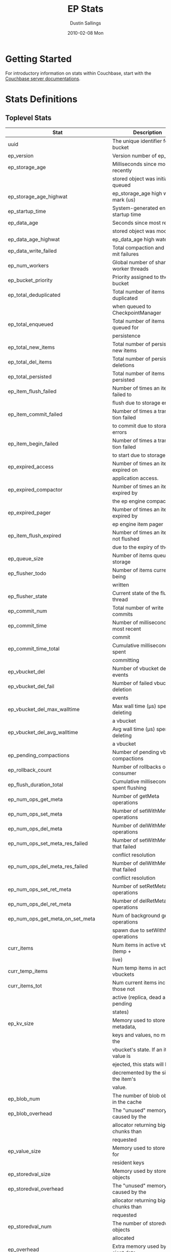 #+TITLE:     EP Stats
#+AUTHOR:    Dustin Sallings
#+EMAIL:     dustin@spy.net
#+DATE:      2010-02-08 Mon
#+DESCRIPTION:
#+KEYWORDS:
#+LANGUAGE:  en
#+OPTIONS:   H:3 num:t toc:t \n:nil @:t ::t |:t ^:nil -:t f:t *:t <:t
#+OPTIONS:   TeX:t LaTeX:nil skip:nil d:nil todo:t pri:nil tags:not-in-toc
#+INFOJS_OPT: view:nil toc:nil ltoc:t mouse:underline buttons:0 path:http://orgmode.org/org-info.js
#+EXPORT_SELECT_TAGS: export
#+EXPORT_EXCLUDE_TAGS: noexport
#+LINK_UP:
#+LINK_HOME:
#+STYLE:  <link rel="stylesheet" type="text/css" href="myorg.css" />

* Getting Started

For introductory information on stats within Couchbase, start with the
[[http://docs.couchbase.com/][Couchbase server documentations]].

* Stats Definitions

** Toplevel Stats

| Stat                                  | Description                             |
|---------------------------------------+-----------------------------------------|
| uuid                                  | The unique identifier for the bucket    |
| ep_version                            | Version number of ep_engine             |
| ep_storage_age                        | Milliseconds since most recently        |
|                                       | stored object was initially queued      |
| ep_storage_age_highwat                | ep_storage_age high water mark (us)     |
| ep_startup_time                       | System-generated engine startup time    |
| ep_data_age                           | Seconds since most recently             |
|                                       | stored object was modified              |
| ep_data_age_highwat                   | ep_data_age high water mark             |
| ep_data_write_failed                  | Total compaction and commit failures    |
| ep_num_workers                        | Global number of shared worker threads  |
| ep_bucket_priority                    | Priority assigned to the bucket         |
| ep_total_deduplicated                 | Total number of items de-duplicated     |
|                                       | when queued to CheckpointManager        |
| ep_total_enqueued                     | Total number of items queued for        |
|                                       | persistence                             |
| ep_total_new_items                    | Total number of persisted new items     |
| ep_total_del_items                    | Total number of persisted deletions     |
| ep_total_persisted                    | Total number of items persisted         |
| ep_item_flush_failed                  | Number of times an item failed to       |
|                                       | flush due to storage errors             |
| ep_item_commit_failed                 | Number of times a transaction failed    |
|                                       | to commit due to storage errors         |
| ep_item_begin_failed                  | Number of times a transaction failed    |
|                                       | to start due to storage errors          |
| ep_expired_access                     | Number of times an item was expired on  |
|                                       | application access.                     |
| ep_expired_compactor                  | Number of times an item was expired by  |
|                                       | the ep engine compactor                 |
| ep_expired_pager                      | Number of times an item was expired by  |
|                                       | ep engine item pager                    |
| ep_item_flush_expired                 | Number of times an item is not flushed  |
|                                       | due to the expiry of the item           |
| ep_queue_size                         | Number of items queued for storage      |
| ep_flusher_todo                       | Number of items currently being         |
|                                       | written                                 |
| ep_flusher_state                      | Current state of the flusher thread     |
| ep_commit_num                         | Total number of write commits           |
| ep_commit_time                        | Number of milliseconds of most recent   |
|                                       | commit                                  |
| ep_commit_time_total                  | Cumulative milliseconds spent           |
|                                       | committing                              |
| ep_vbucket_del                        | Number of vbucket deletion events       |
| ep_vbucket_del_fail                   | Number of failed vbucket deletion       |
|                                       | events                                  |
| ep_vbucket_del_max_walltime           | Max wall time (µs) spent by deleting    |
|                                       | a vbucket                               |
| ep_vbucket_del_avg_walltime           | Avg wall time (µs) spent by deleting    |
|                                       | a vbucket                               |
| ep_pending_compactions                | Number of pending vbucket compactions   |
| ep_rollback_count                     | Number of rollbacks on consumer         |
| ep_flush_duration_total               | Cumulative milliseconds spent flushing  |
| ep_num_ops_get_meta                   | Number of getMeta operations            |
| ep_num_ops_set_meta                   | Number of setWithMeta operations        |
| ep_num_ops_del_meta                   | Number of delWithMeta operations        |
| ep_num_ops_set_meta_res_failed        | Number of setWithMeta ops that failed   |
|                                       | conflict resolution                     |
| ep_num_ops_del_meta_res_failed        | Number of delWithMeta ops that failed   |
|                                       | conflict resolution                     |
| ep_num_ops_set_ret_meta               | Number of setRetMeta operations         |
| ep_num_ops_del_ret_meta               | Number of delRetMeta operations         |
| ep_num_ops_get_meta_on_set_meta       | Num of background getMeta operations    |
|                                       | spawn due to setWithMeta operations     |
| curr_items                            | Num items in active vbuckets (temp +    |
|                                       | live)                                   |
| curr_temp_items                       | Num temp items in active vbuckets       |
| curr_items_tot                        | Num current items including those not   |
|                                       | active (replica, dead and pending       |
|                                       | states)                                 |
| ep_kv_size                            | Memory used to store item metadata,     |
|                                       | keys and values, no matter the          |
|                                       | vbucket's state. If an item's value is  |
|                                       | ejected, this stats will be             |
|                                       | decremented by the size of the item's   |
|                                       | value.                                  |
| ep_blob_num                           | The number of blob objects in the cache |
| ep_blob_overhead                      | The "unused" memory caused by the       |
|                                       | allocator returning bigger chunks than  |
|                                       | requested                               |
| ep_value_size                         | Memory used to store values for         |
|                                       | resident keys                           |
| ep_storedval_size                     | Memory used by storedval objects        |
| ep_storedval_overhead                 | The "unused" memory caused by the       |
|                                       | allocator returning bigger chunks than  |
|                                       | requested                               |
| ep_storedval_num                      | The number of storedval objects         |
|                                       | allocated                               |
| ep_overhead                           | Extra memory used by transient data     |
|                                       | like persistence queues, replication    |
|                                       | queues, checkpoints, etc                |
| ep_item_num                           | The number of item objects allocated    |
| ep_mem_low_wat                        | Low water mark for auto-evictions       |
| ep_mem_low_wat_percent                | Low water mark (as a percentage)        |
| ep_mem_high_wat                       | High water mark for auto-evictions      |
| ep_mem_high_wat_percent               | High water mark (as a percentage)       |
| ep_total_cache_size                   | The total byte size of all items, no    |
|                                       | matter the vbucket's state, no matter   |
|                                       | if an item's value is ejected           |
| ep_oom_errors                         | Number of times unrecoverable OOMs      |
|                                       | happened while processing operations    |
| ep_tmp_oom_errors                     | Number of times temporary OOMs          |
|                                       | happened while processing operations    |
| ep_mem_tracker_enabled                | True if memory usage tracker is         |
|                                       | enabled                                 |
| ep_bg_fetched                         | Number of items fetched from disk       |
| ep_bg_fetch_avg_read_amplification    | Average read amplification for all      |
|                                       | background fetch operations - ratio of  |
|                                       | read()s to documents fetched.           |
| ep_bg_meta_fetched                    | Number of meta items fetched from disk  |
| ep_bg_remaining_items                 | Number of remaining bg fetch items      |
| ep_bg_remaining_jobs                  | Number of remaining bg fetch jobs       |
| ep_num_pager_runs                     | Number of times we ran pager loops      |
|                                       | to seek additional memory               |
| ep_num_expiry_pager_runs              | Number of times we ran expiry pager     |
|                                       | loops to purge expired items from       |
|                                       | memory/disk                             |
| ep_num_freq_decayer_runs              | Number of times we ran the freq decayer |
|                                       | task because a frequency counter has    |
|                                       | become saturated                        |
| ep_num_access_scanner_runs            | Number of times we ran accesss scanner  |
|                                       | to snapshot working set                 |
| ep_num_access_scanner_skips           | Number of times accesss scanner task    |
|                                       | decided not to generate access log      |
| ep_access_scanner_num_items           | Number of items that last access        |
|                                       | scanner task swept to access log.       |
| ep_access_scanner_task_time           | Time of the next access scanner task    |
|                                       | (GMT), NOT_SCHEDULED if access scanner  |
|                                       | has been disabled                       |
| ep_access_scanner_last_runtime        | Number of seconds that last access      |
|                                       | scanner task took to complete.          |
| ep_expiry_pager_task_time             | Time of the next expiry pager task      |
|                                       | (GMT), NOT_SCHEDULED if expiry pager    |
|                                       | has been disabled                       |
| ep_items_expelled_from_checkpoints    | Number of items expelled from           |
|                                       | checkpoints. Expelled refers to items   |
|                                       | that have been ejected from memory      |
|                                       | but are still considered to be part of  |
|                                       | the checkpoint.                         |
| ep_items_rm_from_checkpoints          | Number of items removed from closed     |
|                                       | unreferenced checkpoints                |
| ep_num_value_ejects                   | Number of times item values got         |
|                                       | ejected from memory to disk             |
| ep_num_eject_failures                 | Number of items that could not be       |
|                                       | ejected                                 |
| ep_num_not_my_vbuckets                | Number of times Not My VBucket          |
|                                       | exception happened during runtime       |
| ep_dbname                             | DB path                                 |
| ep_pending_ops                        | Number of ops awaiting pending          |
|                                       | vbuckets                                |
| ep_pending_ops_total                  | Total blocked pending ops since reset   |
| ep_pending_ops_max                    | Max ops seen awaiting 1 pending         |
|                                       | vbucket                                 |
| ep_pending_ops_max_duration           | Max time (µs) used waiting on pending   |
|                                       | vbuckets                                |
| ep_bg_num_samples                     | The number of samples included in the   |
|                                       | average                                 |
| ep_bg_min_wait                        | The shortest time (µs) in the wait      |
|                                       | queue                                   |
| ep_bg_max_wait                        | The longest time (µs) in the wait       |
|                                       | queue                                   |
| ep_bg_wait_avg                        | The average wait time (µs) for an item  |
|                                       | before it's serviced by the dispatcher  |
| ep_bg_min_load                        | The shortest load time (µs)             |
| ep_bg_max_load                        | The longest load time (µs)              |
| ep_bg_load_avg                        | The average time (µs) for an item to    |
|                                       | be loaded from the persistence layer    |
| ep_num_non_resident                   | The number of non-resident items        |
| ep_bg_wait                            | The total elapse time for the wait      |
|                                       | queue                                   |
| ep_bg_load                            | The total elapse time for items to be   |
|                                       | loaded from the persistence layer       |
| ep_allow_data_loss_during_shutdown    | Whether data loss is allowed during     |
|                                       | server shutdown                         |
| ep_alog_block_size                    | Access log block size                   |
| ep_alog_path                          | Path to the access log                  |
| ep_access_scanner_enabled             | Status of access scanner task           |
| ep_alog_sleep_time                    | Interval between access scanner runs    |
|                                       | in minutes                              |
| ep_alog_task_time                     | Hour in GMT time when access scanner    |
|                                       | task is scheduled to run                |
| ep_backend                            | The backend that is being used for      |
|                                       | data persistence                        |
| ep_backfill_mem_threshold             | The maximum percentage of memory that   |
|                                       | the backfill task can consume before    |
|                                       | it is made to back off.                 |
| ep_bfilter_enabled                    | Bloom filter use: enabled or disabled   |
| ep_bfilter_key_count                  | Minimum key count that bloom filter     |
|                                       | will accomodate                         |
| ep_bfilter_fp_prob                    | Bloom filter's allowed false positive   |
|                                       | probability                             |
| ep_bfilter_residency_threshold        | Resident ratio threshold for full       |
|                                       | eviction policy, after which bloom      |
|                                       | switches modes from accounting just     |
|                                       | non resident items and deletes to       |
|                                       | accounting all items                    |
| ep_bucket_type                        | The bucket type                         |
| ep_chk_max_items                      | The number of items allowed in a        |
|                                       | checkpoint before a new one is created  |
| ep_chk_period                         | The maximum lifetime of a checkpoint    |
|                                       | before a new one is created             |
| ep_chk_persistence_remains            | Number of remaining vbuckets for        |
|                                       | checkpoint persistence                  |
| ep_chk_persistence_timeout            | Timeout for vbucket checkpoint          |
|                                       | persistence                             |
| ep_chk_remover_stime                  | The time interval for purging closed    |
|                                       | checkpoints from memory                 |
| ep_couch_bucket                       | The name of this bucket                 |
| ep_couch_host                         | The hostname that the couchdb views     |
|                                       | server is listening on                  |
| ep_couch_port                         | The port the couchdb views server is    |
|                                       | listening on                            |
| ep_couch_reconnect_sleeptime          | The amount of time to wait before       |
|                                       | reconnecting to couchdb                 |
| ep_data_traffic_enabled               | Whether or not data traffic is enabled  |
|                                       | for this bucket                         |
| ep_db_data_size                       | Total size of valid data in db files    |
| ep_db_file_size                       | Total size of the db files              |
| ep_db_prepare_size                    | Total size of SyncWrite prepares in db files |
| ep_degraded_mode                      | True if the engine is either warming    |
|                                       | up or data traffic is disabled          |
| ep_exp_pager_enabled                  | True if the expiry pager is enabled     |
| ep_exp_pager_stime                    | The time interval for purging expired   |
|                                       | items from memory                       |
| ep_exp_pager_initial_run_time         | An initial start time for the expiry    |
|                                       | pager task in GMT                       |
| ep_fsync_after_every_n_bytes_written  | If non-zero, perform an fsync after     |
|                                       | every N bytes written to disk           |
| ep_getl_default_timeout               | The default getl lock duration          |
| ep_getl_max_timeout                   | The maximum getl lock duration          |
| ep_ht_locks                           | The amount of locks per vb hashtable    |
| ep_ht_size                            | The initial size of each vb hashtable   |
| ep_item_num_based_new_chk             | True if the number of items in the      |
|                                       | current checkpoint plays a role in a    |
|                                       | new checkpoint creation                 |
| ep_keep_closed_chks                   | True if we want to keep the closed      |
|                                       | checkpoints for each vbucket unless     |
|                                       | the memory usage is above high water    |
|                                       | mark                                    |
| ep_max_checkpoints                    | The maximum amount of checkpoints that  |
|                                       | can be in memory per vbucket            |
| ep_max_item_size                      | The maximum value size                  |
| ep_max_size                           | The maximum amount of memory this       |
|                                       | bucket can use                          |
| ep_max_vbuckets                       | The maximum amount of vbuckets that     |
|                                       | can exist in this bucket                |
| ep_mutation_mem_threshold             | The ratio of total memory available     |
|                                       | that we should start sending temp oom   |
|                                       | or oom message when hitting             |
| ep_pager_active_vb_pcnt               | Active vbuckets paging percentage       |
| ep_replication_throttle_cap_pcnt      | Percentage of total items in write      |
|                                       | queue at which we throttle dcp input    |
| ep_replication_throttle_queue_cap     | Max size of a write queue to throttle   |
|                                       | incoming dcp input                      |
| ep_replication_throttle_threshold     | Percentage of max mem at which we       |
|                                       | begin NAKing dcp input                  |
| ep_uncommitted_items                  | The amount of items that have not been  |
|                                       | written to disk                         |
| ep_warmup                             | Shows if warmup is enabled / disabled   |
| ep_warmup_batch_size                  | The size of each batch loaded during    |
|                                       | warmup                                  |
| ep_warmup_dups                        | Number of Duplicate items encountered   |
|                                       | during warmup                           |
| ep_warmup_min_items_threshold         | Percentage of total items warmed up     |
|                                       | before we enable traffic                |
| ep_warmup_min_memory_threshold        | Percentage of max mem warmed up before  |
|                                       | we enable traffic                       |
| ep_warmup_oom                         | The amount of oom errors that occured   |
|                                       | during warmup                           |
| ep_warmup_thread                      | The status of the warmup thread         |
| ep_warmup_time                        | The amount of time warmup took          |
| ep_workload_pattern                   | Workload pattern (mixed, read_heavy,    |
|                                       | write_heavy) monitored at runtime       |
| ep_defragmenter_interval              | How often defragmenter task should be   |
|                                       | run (in seconds).                       |
| ep_defragmenter_num_moved             | Number of items moved by the            |
|                                       | defragmentater task.                    |
| ep_defragmenter_num_visited           | Number of items visited (considered     |
|                                       | for defragmentation) by the             |
|                                       | defragmenter task.                      |
| ep_defragmenter_sv_num_moved          | Number of StoredValues moved by the     |
|                                       | defragmentater task.                    |
| ep_item_compressor_interval           | How often item compressor task should   |
|                                       | be run (in milliseconds).               |
| ep_item_compressor_num_compressed     | Number of items compressed by the       |
|                                       | item compressor task.                   |
| ep_item_compressor_num_visited        | Number of items visited (considered     |
|                                       | for compression) by the                 |
|                                       | item compressor task.                   |
| ep_cursor_dropping_lower_threshold    | Memory threshold below which checkpoint |
|                                       | remover will discontinue cursor         |
|                                       | dropping.                               |
| ep_cursor_dropping_upper_threshold    | Memory threshold above which checkpoint |
|                                       | remover will start cursor dropping      |
| ep_cursors_dropped                    | Number of cursors dropped by the        |
|                                       | checkpoint remover                      |
| ep_cursor_memory_freed                | Amount of memory freed through dropping |
|                                       | checkpoint cursors                      |
| ep_active_hlc_drift                   | The total absolute drift for all active |
|                                       | vbuckets. This is microsecond           |
|                                       | granularity.                            |
| ep_active_hlc_drift_count             | The number of updates applied to        |
|                                       | ep_active_hlc_drift.                    |
| ep_replica_hlc_drift                  | The total absolute drift for all        |
|                                       | replica vbuckets. This is microsecond   |
|                                       | granularity.                            |
| ep_replica_hlc_drift_count            | The number of updates applied to        |
|                                       | ep_replica_hlc_drift.                   |
| ep_active_ahead_exceptions            | The total number of ahead exceptions    |
|                                       | for all active vbuckets.                |
| ep_active_behind_exceptions           | The total number of behind exceptions   |
|                                       | for all active vbuckets.                |
| ep_replica_ahead_exceptions           | The total number of ahead exceptions    |
|                                       | for all replica vbuckets.               |
| ep_replica_behind_exceptions          | The total number of behind exceptions   |
|                                       | for all replica vbuckets.               |
| ep_clock_cas_drift_threshold_exceeded | ep_active_ahead_exceptions +            |
|                                       | ep_replica_ahead_exceptions             |
| ep_dcp_noop_mandatory_for_v5_features | If True,NOOP will be required for using |
|                                       | features like xattrs/collections        |
| ep_retain_erroneous_tombstones        | If True, compactor will retain erroneous|
|                                       | tombstones.                             |
| ep_pitr_enabled                       | If True Point in Time Recovery is       |
|                                       | enabled                                 |
| ep_pitr_max_history_age               | The number of seconds of the oldest     |
|                                       | entry to keep as part of compaction     |
| ep_pitr_granularity                   | The granularity (in seconds) for the    |
|                                       | point in time recovery.                 |

CouchRocks specific
| Stat                                    | Description                       |
|-----------------------------------------+-----------------------------------|
| ep_rocksdb_kMemTableTotal               | Total size of all Memtables       |
| ep_rocksdb_kMemTableUnFlushed           | Total size of immutable Memtables |
| ep_rocksdb_kTableReadersTotal           | Memory used by Index/Filter blocks|
| ep_rocksdb_kCacheTotal                  | Size of the Block Cache           |
| ep_rocksdb_default_kSizeAllMemTables    | Total MT size for default CFs     |
| ep_rocksdb_seqno_kSizeAllMemTables      | Total MT size for seqno CFs       |
| ep_rocksdb_default_kTotalSstFilesSize   | Total SST size for default CFs    |
| ep_rocksdb_seqno_kTotalSstFilesSize     | Total SST size for seqno CFs      |
The following ratios are encoded as 4-digit integers, e.g.:
  0.1234 (12.34%) is encoded as 1234
  0.0123 (1.23%) is encoded as 123
  0.0012 (0.12%) is encoded as 12
  0.0001 (0.01%) is encoded as 1
| Stat                                    | Description                       |
|-----------------------------------------+-----------------------------------|
| ep_rocksdb_block_cache_index_hit_ratio  | Cache hit ratio for Index blocks  |
| ep_rocksdb_block_cache_filter_hit_ratio | Cache hit ratio for Filter blocks |
| ep_rocksdb_block_cache_data_hit_ratio   | Cache hit ratio for Data blocks   |

** Aggregated KVStore stats.  Note the following stats are reported per-shard in 'kvstore' stats.

| Stat                        | Description                                    |
|-----------------------------+------------------------------------------------|
| ep_data_read_failed         | Total number of get failures                   |
| ep_io_total_read_bytes      | Total number of bytes read                     |
| ep_io_total_write_bytes     | Total number of bytes written                  |
| ep_io_compaction_read_bytes | Total number of bytes read during compaction   |
| ep_io_compaction_write_bytes| Total number of bytes written during compaction|
| io_flusher_write_amplification | Number of bytes written to disk during front-end flushing, divided by the document bytes for each document saved (key + metadata + value). |
| io_total_write_amplification | Number of bytes written to disk during front-end flushing and compaction, divided by the document bytes for each document saved (key + metadata + value). |

CouchRocks specific
| Stat                                    | Description                       |
|-----------------------------------------+-----------------------------------|
| rocksdb_kMemTableTotal                  | Total size of all Memtables       |
| rocksdb_kMemTableUnFlushed              | Total size of immutable Memtables |
| rocksdb_kTableReadersTotal              | Memory used by Index/Filter blocks|
| rocksdb_kCacheTotal                     | Size of the Block Cache           |
| rocksdb_default_kSizeAllMemTables       | Total MT size for default CFs     |
| rocksdb_seqno_kSizeAllMemTables         | Total MT size for seqno CFs       |
| rocksdb_default_kTotalSstFilesSize      | Total SST size for default CFs    |
| rocksdb_seqno_kTotalSstFilesSize        | Total SST size for seqno CFs      |
The following ratios are encoded as 4-digit integers, e.g.:
  0.1234 (12.34%) is encoded as 1234
  0.0123 (1.23%) is encoded as 123
  0.0012 (0.12%) is encoded as 12
  0.0001 (0.01%) is encoded as 1
| Stat                                    | Description                       |
|-----------------------------------------+-----------------------------------|
| rocksdb_block_cache_index_hit_ratio     | Cache hit ratio for Index blocks  |
| rocksdb_block_cache_filter_hit_ratio    | Cache hit ratio for Filter blocks |
| rocksdb_block_cache_data_hit_ratio      | Cache hit ratio for Data blocks   |

** vBucket total stats

| Stat                              | Description                                    |
|-----------------------------------+------------------------------------------------|
| ep_vb_total                       | Total vBuckets (count)                         |
| curr_items_tot                    | Total number of items                          |
| curr_items                        | Number of active items in memory               |
| curr_temp_items                   | Number of temporary items in memory            |
| vb_dead_num                       | Number of dead vBuckets                        |
| ep_diskqueue_items                | Total items in disk queue                      |
| ep_diskqueue_memory               | Total memory used in disk queue                |
| ep_diskqueue_fill                 | Total enqueued items on disk queue             |
| ep_diskqueue_drain                | Total drained items on disk queue              |
| ep_diskqueue_pending              | Total bytes of pending writes                  |
| ep_persist_vbstate_total          | Total VB persist state to disk                 |
| ep_meta_data_memory               | Total memory used by meta data                 |
| ep_meta_data_disk                 | Total disk used by meta data                   |
| ep_checkpoint_memory              | Memory of items in all checkpoints             |
| ep_checkpoint_memory_unreferenced | Memory of items in unref checkpoints           |
| ep_checkpoint_memory_overhead     | Memory of all checkpoints structures           |

*** Active vBucket class stats

| Stat                                     | Description                                |
|------------------------------------------+--------------------------------------------|
| vb_active_num                            | Number of active vBuckets                  |
| vb_active_curr_items                     | Number of active non-deleted items         |
| vb_active_num_non_resident               | Number of non-resident items               |
| vb_active_perc_mem_resident              | % memory resident                          |
| vb_active_eject                          | Number of times item values got ejected    |
| vb_active_expired                        | Number of times an item was expired        |
| vb_active_ht_memory                      | Memory overhead of the hashtable           |
| vb_active_itm_memory                     | Total memory of all items in active        |
|                                          | vBuckets (StoredValue + key + value Blob)  |
| vb_active_meta_data_memory               | Metadata memory of all items in active     |
|                                          | vBuckets (StoredValue + key)               |
| vb_active_meta_data_disk                 | Total metadata disk                        |
| vb_active_checkpoint_memory              | Memory of active items in all checkpoints  |
| vb_active_checkpoint_memory_unreferenced | Memory of active items in unref checkpoints|
| vb_active_checkpoint_memory_overhead     | Memory of all active checkpoints structures|
| vb_active_ops_create                     | Number of create operations                |
| vb_active_ops_update                     | Number of update operations                |
| vb_active_ops_delete                     | Number of delete operations                |
| vb_active_ops_reject                     | Number of rejected operations              |
| vb_active_queue_size                     | Active items in disk queue                 |
| vb_active_backfill_queue_size            | Items in active vbucket backfill queue     |
| vb_active_queue_memory                   | Memory used for disk queue                 |
| vb_active_queue_age                      | Sum of disk queue item age in milliseconds |
| vb_active_queue_pending                  | Total bytes of pending writes              |
| vb_active_queue_fill                     | Total enqueued items                       |
| vb_active_queue_drain                    | Total drained items                        |
| vb_active_rollback_item_count            | Num of items rolled back                   |
| vb_active_sync_write_accepted_count      | Number of SyncWrites accepted              |
| vb_active_sync_write_committed_count     | Number of SyncWrites committed             |
| vb_active_sync_write_aborted_count       | Number of SyncWrites aborted               |
| vb_active_hp_vb_req_size                 | Num of async high priority requests        |

*** Replica vBucket stats

| Stat                                      | Description                                 |
|-------------------------------------------+---------------------------------------------|
| vb_replica_num                            | Number of replica vBuckets                  |
| vb_replica_curr_items                     | Number of replica non-deleted items         |
| vb_replica_num_non_resident               | Number of non-resident items                |
| vb_replica_perc_mem_resident              | % memory resident                           |
| vb_replica_eject                          | Number of times item values got ejected     |
| vb_replica_expired                        | Number of times an item was expired         |
| vb_replica_ht_memory                      | Memory overhead of the hashtable            |
| vb_replica_itm_memory                     | Total memory of all items in replica        |
|                                           | vBuckets (StoredValue + key + value Blob)   |
| vb_replica_meta_data_memory               | Metadata memory of all items in replica     |
|                                           | vBuckets (StoredValue + key)                |
| vb_replica_meta_data_disk                 | Total metadata disk                         |
| vb_replica_checkpoint_memory              | Memory of replica items in all checkpoints  |
| vb_replica_checkpoint_memory_unreferenced | Memory of replica items in unref checkpoints|
| vb_replica_checkpoint_memory_overhead     | Memory of all replica checkpoints structures|
| vb_replica_ops_create                     | Number of create operations                 |
| vb_replica_ops_update                     | Number of update operations                 |
| vb_replica_ops_delete                     | Number of delete operations                 |
| vb_replica_ops_reject                     | Number of rejected operations               |
| vb_replica_queue_size                     | Replica items in disk queue                 |
| vb_replica_backfill_queue_size            | Items in replica vbucket backfill queue     |
| vb_replica_queue_memory                   | Memory used for disk queue                  |
| vb_replica_queue_age                      | Sum of disk queue item age in milliseconds  |
| vb_replica_queue_pending                  | Total bytes of pending writes               |
| vb_replica_queue_fill                     | Total enqueued items                        |
| vb_replica_queue_drain                    | Total drained items                         |
| vb_replica_rollback_item_count            | Num of items rolled back                    |
| vb_replica_sync_write_accepted_count      | Number of SyncWrites accepted               |
| vb_replica_sync_write_committed_count     | Number of SyncWrites committed              |
| vb_replica_sync_write_aborted_count       | Number of SyncWrites aborted                |
| vb_replica_hp_vb_req_size                 | Num of async high priority requests         |

*** Pending vBucket stats

| Stat                                      | Description                                 |
|-------------------------------------------+---------------------------------------------|
| vb_pending_num                            | Number of pending vBuckets                  |
| vb_pending_curr_items                     | Number of pending non-deleted items         |
| vb_pending_num_non_resident               | Number of non-resident items                |
| vb_pending_perc_mem_resident              | % memory resident                           |
| vb_pending_eject                          | Number of times item values got ejected     |
| vb_pending_expired                        | Number of times an item was expired         |
| vb_pending_ht_memory                      | Memory overhead of the hashtable            |
| vb_pending_itm_memory                     | Total memory of all items in pending        |
|                                           | vBuckets (StoredValue + key + value Blob)   |
| vb_pending_meta_data_memory               | Metadata memory of all items in pending     |
|                                           | vBuckets (StoredValue + key)                |
| vb_pending_meta_data_disk                 | Total metadata disk                         |
| vb_pending_checkpoint_memory              | Memory of pending items in all checkpoints  |
| vb_pending_checkpoint_memory_unreferenced | Memory of pending items in unref checkpoints|
| vb_pending_checkpoint_memory_overhead     | Memory of all pending checkpoints structures|
| vb_pending_ops_create                     | Number of create operations                 |
| vb_pending_ops_update                     | Number of update operations                 |
| vb_pending_ops_delete                     | Number of delete operations                 |
| vb_pending_ops_reject                     | Number of rejected operations               |
| vb_pending_queue_size                     | Pending items in disk queue                 |
| vb_pending_backfill_queue_size            | Items in pending vbucket backfill queue     |
| vb_pending_queue_memory                   | Memory used for disk queue                  |
| vb_pending_queue_age                      | Sum of disk queue item age in milliseconds  |
| vb_pending_queue_pending                  | Total bytes of pending writes               |
| vb_pending_queue_fill                     | Total enqueued items                        |
| vb_pending_queue_drain                    | Total drained items                         |
| vb_pending_rollback_item_count            | Num of items rolled back                    |
| vb_pending_hp_vb_req_size                 | Num of async high priority requests         |


** vBucket detail stats

The stats below are listed for each vbucket.

| Stat                          | Description                                |
|-------------------------------+--------------------------------------------|
| num_items                     | Number of items in this vbucket            |
| num_tmp_items                 | Number of temporary items in memory        |
| num_non_resident              | Number of non-resident items               |
| vb_pending_perc_mem_resident  | % memory resident                          |
| vb_pending_eject              | Number of times item values got ejected    |
| vb_pending_expired            | Number of times an item was expired        |
| ht_memory                     | Memory overhead of the hashtable           |
| ht_item_memory                | Total item memory                          |
| ht_cache_size                 | Total size of cache (Includes non resident |
|                               | items)                                     |
| num_ejects                    | Number of times an item was ejected from   |
|                               | memory                                     |
| ops_create                    | Number of create operations                |
| ops_update                    | Number of update operations                |
| ops_delete                    | Number of delete operations                |
| ops_reject                    | Number of rejected operations              |
| queue_size                    | Pending items in disk queue                |
| backfill_queue_size           | Items in backfill queue                    |
| queue_memory                  | Memory used for disk queue                 |
| queue_age                     | Sum of disk queue item age in milliseconds |
| queue_fill                    | Total enqueued items                       |
| queue_drain                   | Total drained items                        |
| pending writes                | Total bytes of pending writes              |
| db_data_size                  | Total size of valid data on disk           |
| db_file_size                  | Total size of the db file                  |
| db_prepare_size               | Total size of SyncWrite prepares on disk   |
| high_seqno                    | The last seqno assigned by this vbucket    |
| purge_seqno                   | The last seqno purged by the compactor     |
| bloom_filter                  | Status of the vbucket's bloom filter       |
| bloom_filter_size             | Size of the bloom filter bit array         |
| bloom_filter_key_count        | Number of keys inserted into the bloom     |
|                               | filter, considers overlapped items as one, |
|                               | so this may not be accurate at times.      |
| uuid                          | The current vbucket uuid                   |
| rollback_item_count           | Num of items rolled back                   |
| hp_vb_req_size                | Num of async high priority requests        |
| max_cas                       | Maximum CAS of all items in the vbucket.   |
|                               | This is a hybrid logical clock value in    |
|                               | nanoseconds.                               |
| max_cas_str                   | max_cas as a time stamp string (seconds    |
|                               | since epoch).                              |
| total_abs_drift               | The accumulated absolute drift for this    |
|                               | vbucket's hybrid logical clock in          |
|                               | microseconds.                              |
| total_abs_drift_count         | The number of updates applied to           |
|                               | total_abs_drift.                           |
| drift_ahead_threshold_exceeded| The number of HLC updates that had a value |
|                               | ahead of the local HLC and were over the   |
|                               | drift_ahead_threshold.                     |
| drift_ahead_threshold         | The ahead threshold in ns.                 |
|drift_behind_threshold_exceeded| The number of HLC updates that had a value |
|                               | behind the local HLC and were over the     |
|                               | drift_behind_threshold.                    |
| drift_behind_threshold        | The behind threshold in ns.                |
| logical_clock_ticks           | How many times this vbucket's HLC has      |
|                               | returned logical clock ticks.              |
| might_contain_xattrs          | True if the vbucket might contain xattrs.  |
|                               | True means that Xattrs were stored to the  |
|                               | vbucket, note that the flag does not clear |
|                               | itself if all xattrs were removed.         |
| high_prepared_seqno           | Durability: The seqno of the highest       |
|                               | prepared mutation the vbucket is tracking  |
| high_completed_seqno          | Durability: The seqno of the highest       |
|                               | durable write that has completed, completed|
|                               | includes both committed and aborted writes.|

For Ephemeral buckets, the following additional statistics are listed for
each vbucket:

| Stat                          | Description                                                                                                                                   |
|-------------------------------+-----------------------------------------------------------------------------------------------------------------------------------------------|
| seqlist_count                 | number of documents in this VBucket's sequence list.                                                                                          |
| seqlist_deleted_count         | Count of deleted documents in this VBucket's sequence list.                                                                                   |
| seqlist_high_seqno            | High sequence number in sequence list for this VBucket.                                                                                       |
| seqlist_highest_deduped_seqno | Highest de-duplicated sequence number in sequence list for this VBucket.                                                                      |
| seqlist_read_range_begin      | Starting sequence number for this VBucket's sequence list read range. Marks the lower bound of possible stale documents in the sequence list. |
| seqlist_read_range_end        | Ending sequence number for this VBucket's sequence list read range. Marks the upper bound of possible stale documents in the sequence list.   |
| seqlist_read_range_count      | Count of elements for this VBucket's sequence list read range (i.e. end - begin).                                                             |
| seqlist_stale_count           | Count of stale documents in this VBucket's sequence list.                                                                                     |
| seqlist_stale_value_bytes     | Number of bytes of stale values in this VBucket's sequence list.                                                                              |
| seqlist_stale_metadata_bytes  | Number of bytes of stale metadata (key + fixed metadata) in this VBucket's sequence list.                                                     |

** vBucket seqno stats

| Stats                         | Description                                |
| ------------------------------+--------------------------------------------|
| abs_high_seqno                | The last seqno assigned by this vbucket    |
| high_seqno                    | The last seqno assigned by this vbucket, in|
|                               | in case of replica, the last closed check- |
|                               | point's end seqno.                         |
| last_persisted_seqno          | The last persisted seqno for the vbucket   |
| purge_seqno                   | The last seqno purged by the compactor     |
| uuid                          | The current vbucket uuid                   |
| last_persisted_snap_start     | The last persisted snapshot start seqno for|
|                               | the vbucket                                |
| last_persisted_snap_end       | The last persisted snapshot end seqno for  |
|                               | the vbucket                                |

** vBucket failover stats

| Stats                         | Description                                |
| ------------------------------+--------------------------------------------|
| num_entries                   | Number of entries in the failover table of |
|                               | this vbucket                               |
| erroneous_entries_erased      | Number of erroneous entries erased in the  |
|                               | failover table of this vbucket             |
| n:id                          | vb_uuid of nth failover entry in the       |
|                               | failover table of this vbucket             |
| n:seq                         | seqno of nth failover entry in the         |
|                               | failover table of this vbucket             |

** Dcp Stats

Each stat begins with =ep_dcpq:= followed by a unique /client_id/ and
another colon.  For example, if your client is named, =slave1=, the
=created= stat would be =ep_dcpq:slave1:created=.

***Consumer Connections

| created            | Creation time for the tap connection                        |
| pending_disconnect | True if we're hanging up on this client                     |
| reserved           | True if the dcp stream is reserved                          |
| supports_ack       | True if the connection use flow control                     |
| total_acked_bytes  | The amount of bytes that the consumer has acked             |
| unacked_bytes      | The amount of bytes the consumer has processed but not acked|
| type               | The connection type (producer or consumer)                  |
| max_buffer_bytes   | Size of flow control buffer                                 |
| paused             | true if this client is blocked                              |
| paused_reason      | Description of why client is paused                         |

****Per Stream Stats

| buffer_bytes       | The amount of unprocessed bytes                       |
| buffer_items       | The amount of unprocessed items                       |
| end_seqno          | The seqno where this stream should end                |
| flags              | The flags used to create this stream                  |
| items_ready        | Whether the stream has messages ready to send         |
| ready_queue_memory | Memory occupied by elements in the DCP readyQ         |
| opaque             | The unique stream identifier                          |
| snap_end_seqno     | The start seqno of the last snapshot received         |
| snap_start_seqno   | The end seqno of the last snapshot received           |
| start_seqno        | The start start seqno used to create this stream      |
| state              | The stream state (pending, reading, or dead)          |
| vb_uuid            | The vb uuid used to create this stream                |

***Producer Connections

| buf_backfill_bytes                     | The amount of bytes backfilled but not sent            |
| buf_backfill_items                     | The amount of items backfilled but not sent            |
| bytes_sent                             | The amount of unacked bytes sent to the consumer       |
| created                                | Creation time for the tap connection                   |
| flow_control                           | True if the connection use flow control                |
| items_remaining                        | The amount of items remaining to be sent               |
| items_sent                             | The amount of items already sent to the consumer       |
| last_sent_time                         | The last time this connection sent a message           |
| last_receive_time                      | The last time this connection received a message       |
| max_buffer_bytes                       | The maximum amount of bytes that can be sent without   |
|                                        | receiving an ack from the consumer                     |
| noop_enabled                           | Whether or not this connection sends noops             |
| noop_wait                              | Whether or not this connection is waiting for a        |
|                                        | noop response from the consumer                        |
| pending_disconnect                     | True if we're hanging up on this client                |
| priority                               | The connection priority for streaming data             |
| num_streams                            | Total number of streams in the connection in any state |
| reserved                               | True if the dcp stream is reserved                     |
| supports_ack                           | True if the connection use flow control                |
| total_acked_bytes                      | The amount of bytes that have been acked by the        |
|                                        | consumer when flow control is enabled                  |
| total_bytes_sent                       | The amount of bytes actually sent to the consumer      |
| total_uncompressed_data_size           | Size of data before compression sent to the consumer.  |
|                                        | Only present if compression is enabled                 |
| type                                   | The connection type (producer or consumer)             |
| unacked_bytes                          | The amount of bytes the consumer has no acked          |
| backfill_num_active                    | Number of active (running) backfills                   |
| backfill_num_snoozing                  | Number of snoozing (running) backfills                 |
| backfill_num_pending                   | Number of pending (not running) backfills              |
| backfill_order                         | Order backfills should be scheduled                    |
| paused                                 | true if this client is blocked                         |
| paused_reason                          | Description of why client is paused                    |
| send_stream_end_on_client_close_stream | Send STREAM_END msg when DCP client closes stream      |

****Per Stream Stats

| backfill_disk_items           | The amount of items read during backfill from disk    |
| backfill_mem_items            | The amount of items read during backfill from memory  |
| backfill_sent                 | The amount of items sent to the consumer during the   |
| end_seqno                     | The seqno send mutations up to                        |
| flags                         | The flags supplied in the stream request              |
| items_ready                   | Whether the stream has items ready to send            |
| last_sent_seqno               | The last seqno sent by this stream                    |
| last_sent_snap_end_seqno      | The last snapshot end seqno sent by active stream     |
| last_read_seqno               | The last seqno read by this stream from disk or memory|
| last_read_seqno_unsnapshotted | The last sequence number queued from memory, but is   |
|                               | yet to be put in a snapshot                           |
| ready_queue_memory            | Memory occupied by elements in the DCP readyQ         |
| memory_phase                  | The amount of items sent during the memory phase      |
| opaque                        | The unique stream identifier                          |
| snap_end_seqno                | The last snapshot end seqno (Used if a consumer is    |
|                               | resuming a stream)                                    |
| snap_start_seqno              | The last snapshot start seqno (Used if a consumer is  |
|                               | resuming a stream)                                    |
| start_seqno                   | The seqno to start sending mutations from             |
| state                         | The stream state (pending, backfilling, in-memory,    |
|                               | takeover-send, takeover-wait, or dead)                |
| vb_uuid                       | The vb uuid used in the stream request                |
| cur_snapshot_type             | The type of the current snapshot being received       |
| cur_snapshot_start            | The start seqno of the current snapshot being         |
|                               | received                                              |
| cur_snapshot_end              | The end seqno of the current snapshot being received  |

** Dcp Aggregated Stats

Aggregated dcp stats allow dcp connections to be logically grouped and
aggregated together by prefixes.

For example, if all of your dcp connections started with =xdcr:= or
=replication=, you could call =stats dcpagg := to request stats grouped by
everything before the first =:= character, giving you a set for =xdcr= and a
set for =replication=.

*** Results

| [prefix]:count                        | Number of connections matching this prefix     |
| [prefix]:producer_count               | Total producer connections with this prefix    |
| [prefix]:items_sent                   | Total items sent with this prefix              |
| [prefix]:items_remaining              | Total items remaining to be sent with this     |
|                                       | prefix                                         |
| [prefix]:total_bytes                  | Total number of bytes sent with this prefix    |
| [prefix]:total_uncompressed_data_size | Size of data before compression sent to the    |
|                                       | consumer with this prefix. Only present if     |
|                                       | compression is enabled                         |
| [prefix]:backoff                      | Total number of backoff events                 |

** Dcp ConnMap Stats

| ep_dcp_num_running_backfills| Total number of running backfills across all |
|                             | dcp connections                              |
| ep_dcp_max_running_backfills| Max running backfills we can have across all |
|                             | dcp connections                              |
| ep_dcp_dead_conn_count      | Total dead connections                       |

** Timing Stats

Timing stats provide histogram data from high resolution timers over
various operations within the system.

*** General Form

As this data is multi-dimensional, some parsing may be required for
machine processing.  It's somewhat human readable, but the =stats=
script mentioned in the Getting Started section above will do fancier
formatting for you.

Consider the following sample stats:

: STAT disk_insert_8,16 9488
: STAT disk_insert_16,32 290
: STAT disk_insert_32,64 73
: STAT disk_insert_64,128 86
: STAT disk_insert_128,256 48
: STAT disk_insert_256,512 2
: STAT disk_insert_512,1024 12
: STAT disk_insert_1024,2048 1

This tells you that =disk_insert= took 8-16µs 9,488 times, 16-32µs
290 times, and so on.

The same stats displayed through the =stats= CLI tool would look like
this:

: disk_insert (10008 total)
:    8us - 16us    : ( 94.80%) 9488 ###########################################
:    16us - 32us   : ( 97.70%)  290 #
:    32us - 64us   : ( 98.43%)   73
:    64us - 128us  : ( 99.29%)   86
:    128us - 256us : ( 99.77%)   48
:    256us - 512us : ( 99.79%)    2
:    512us - 1ms   : ( 99.91%)   12
:    1ms - 2ms     : ( 99.92%)    1


*** Available Stats

The following histograms are available from "timings" in the above
form to describe when time was spent doing various things:

| bg_wait                         | bg fetches waiting in the dispatcher queue     |
| bg_load                         | bg fetches waiting for disk                    |
| set_with_meta                   | set_with_meta latencies                        |
| access_scanner                  | access scanner run times                       |
| checkpoint_remover              | checkpoint remover run times                   |
| item_pager                      | item pager run times                           |
| expiry_pager                    | expiry pager run times                         |
| pending_ops                     | client connections blocked for operations      |
|                                 | in pending vbuckets                            |
| storage_age                     | Analogous to ep_storage_age in main stats      |
| data_age                        | Analogous to ep_data_age in main stats         |
| get_cmd                         | servicing get requests                         |
| arith_cmd                       | servicing incr/decr requests                   |
| get_stats_cmd                   | servicing get_stats requests                   |
| get_vb_cmd                      | servicing vbucket status requests              |
| set_vb_cmd                      | servicing vbucket set state commands           |
| del_vb_cmd                      | servicing vbucket deletion commands            |
| chk_persistence_cmd             | waiting for checkpoint persistence             |
| notify_io                       | waking blocked connections                     |
| paged_out_time                  | time (in seconds) objects are non-resident     |
| disk_insert                     | waiting for disk to store a new item           |
| disk_update                     | waiting for disk to modify an existing item    |
| disk_del                        | waiting for disk to delete an item             |
| disk_vb_del                     | waiting for disk to delete a vbucket           |
| disk_commit                     | waiting for a commit after a batch of updates  |
| item_alloc_sizes                | Item allocation size counters (in bytes)       |
| bg_batch_size                   | Batch size for background fetches              |
| persistence_cursor_get_all_items| Time spent in fetching all items by            |
|                                 | persistence cursor from checkpoint queues      |
| dcp_cursors_get_all_items       | Time spent in fetching all items by all dcp    |
|                                 | cursors from checkpoint queues                 |
| sync_write_commit_majority      | Commit duration for level=majority SyncWrites  |
| sync_write_commit_majority_and_persist_on_master | Commit duration for level=majorityPersistActive SyncWrites |
| sync_write_commit_persist_to_majority | Commit duration for level=persistMajority SyncWrites |

The following histograms are available from "eviction" and provide a histogram
of execution frequencies and eviction thresholds.  Note, these statstics are
only valid for the hifi_mfu eviction policy.

| ep_active_or_pending_frequency_values_evicted  | Probabilistic count of frequencies   |
|                                                | that were evicted                    |
| ep_replica_frequency_values_evicted            | Probabilistic count of frequencies   |
|                                                | that were evicted                    |
| ep_active_or_pending_frequency_values_snapshot | Snapshot of last frequency histogram |
| ep_replica_frequency_values_snapshot           | Snapshot of last frequency histogram |

The following histograms are available from "scheduler" and "runtimes"
describing the scheduling overhead times and task runtimes incurred by various
IO and Non-IO tasks respectively:

| READ tasks                  |                                          |
| bg_fetcher_tasks            | histogram of scheduling overhead/task    |
|                             | runtimes for background fetch tasks      |
| bg_fetcher_meta_tasks       | histogram of scheduling overhead/task    |
|                             | runtimes for background fetch meta tasks |
| vkey_stat_bg_fetcher_tasks  | histogram of scheduling overhead/task    |
|                             | runtimes for fetching item from disk for |
|                             | vkey stat tasks                          |
| warmup_tasks                | histogram of scheduling overhead/task    |
|                             | runtimes for warmup tasks                |
|-----------------------------+------------------------------------------|
| WRITE tasks                 |                                          |
| vbucket_persist_high_tasks  | histogram of scheduling overhead/task    |
|                             | runtimes for snapshot vbucket state in   |
|                             | high priority tasks                      |
| vbucket_persist_low_tasks   | histogram of scheduling overhead/task    |
|                             | runtimes for snapshot vbucket state in   |
|                             | low priority tasks                       |
| vbucket_deletion_tasks      | histogram of scheduling overhead/task    |
|                             | runtimes for vbucket deletion tasks      |
| flusher_tasks               | histogram of scheduling overhead/task    |
|                             | runtimes for flusher tasks               |
| flush_all_tasks             | histogram of scheduling overhead/task    |
|                             | runtimes for flush all tasks             |
| compactor_tasks             | histogram of scheduling overhead/task    |
|                             | runtimes for vbucket level compaction    |
|                             | tasks                                    |
| statsnap_tasks              | histogram of scheduling overhead/task    |
|                             | runtimes for stats snapshot tasks        |
| mutation_log_compactor_tasks| histogram of scheduling overhead/task    |
|                             | runtimes for access log compaction tasks |
|-----------------------------+------------------------------------------|
| AUXIO tasks                 |                                          |
| access_scanner_tasks        | histogram of scheduling overhead/task    |
|                             | runtimes for access scanner tasks        |
| backfill_tasks              | histogram of scheduling overhead/task    |
|                             | runtimes for backfill tasks              |
|-----------------------------+------------------------------------------|
| NONIO tasks                 |                                          |
| conn_notification_tasks     | histogram of scheduling overhead/task    |
|                             | runtimes for connection notification     |
|                             | tasks                                    |
| checkpoint_remover_tasks    | histogram of scheduling overhead/task    |
|                             | runtimes for checkpoint removal tasks    |
| vb_memory_deletion_tasks    | histogram of scheduling overhead/task    |
|                             | runtimes for memory deletion of vbucket  |
|                             | tasks                                    |
| checkpoint_stats_tasks      | histogram of scheduling overhead/task    |
|                             | runtimes for checkpoint stats tasks      |
| item_pager_tasks            | histogram of scheduling overhead/task    |
|                             | runtimes for item pager tasks            |
| hashtable_resize_tasks      | histogram of scheduling overhead/task    |
|                             | runtimes for hash table resizer tasks    |
| pending_ops_tasks           | histogram of scheduling overhead/task    |
|                             | runtimes for processing dcp bufferred    |
|                             | items tasks                              |
| conn_manager_tasks          | histogram of scheduling overhead/task    |
|                             | runtimes for dcp/tap connection manager  |
|                             | tasks                                    |
| defragmenter_tasks          | histogram of scheduling overhead/task    |
|                             | runtimes for the in-memory defragmenter  |
|                             | tasks                                    |
| workload_monitor_tasks      | histogram of scheduling overhead/task    |
|                             | runtimes for the workload monitor which  |
|                             | detects and sets the workload pattern    |

** Hash Stats

Hash stats provide information on your vbucket hash tables.

Requesting these stats does affect performance, so don't do it too
regularly, but it's useful for debugging certain types of performance
issues.  For example, if your hash table is tuned to have too few
buckets for the data load within it, the =max_depth= will be too large
and performance will suffer.

| avg_count    | The average number of items per vbucket                  |
| avg_max      | The average max depth of a vbucket hash table            |
| avg_min      | The average min depth of a vbucket hash table            |
| largest_max  | The largest hash table depth of in all vbuckets          |
| largest_min  | The the largest minimum hash table depth of all vbuckets |
| max_count    | The largest number of items in a vbucket                 |
| min_count    | The smallest number of items in a vbucket                |
| total_counts | The total numer of items in all vbuckets                 |

It is also possible to get more detailed hash tables stats by using
'hash detail'. This will print per-vbucket stats.

Each stat is prefixed with =vb_= followed by a number, a colon, then
the individual stat name.

For example, the stat representing the size of the hash table for
vbucket 0 is =vb_0:size=.

| state            | The current state of this vbucket                |
| size             | Number of hash buckets                           |
| locks            | Number of locks covering hash table operations   |
| min_depth        | Minimum number of items found in a bucket        |
| max_depth        | Maximum number of items found in a bucket        |
| reported         | Number of items this hash table reports having   |
| counted          | Number of items found while walking the table    |
| resized          | Number of times the hash table resized           |
| mem_size         | Running sum of memory used by each item          |
| mem_size_counted | Counted sum of current memory used by each item  |

** Checkpoint Stats

Checkpoint stats provide detailed information on per-vbucket checkpoint
datastructure.

Like Hash stats, requesting these stats has some impact on performance.
Therefore, please do not poll them from the server frequently.
Each stat is prefixed with =vb_= followed by a number, a colon, and then
each stat name.

| cursor_name:cursor_checkpoint_id | Checkpoint ID at which the cursor is      |
|                                  | name 'cursor_name' is pointing now        |
| cursor_name:cursor_seqno         | The seqno at which the cursor             |
|                                  | 'cursor_name' is pointing now             |
| cursor_name:num_visits           | Number of times a batch of items have been|
|                                  | drained from a checkpoint of 'cursor_name'|
| cursor_name:num_items_for_cursor | Number of items remaining for the cursor  |
| open_checkpoint_id               | ID of the current open checkpoint         |
| num_conn_cursors                 | Number of referencing dcp/tap cursors     |
| num_checkpoint_items             | Number of total items in a checkpoint     |
|                                  | datastructure                             |
| num_open_checkpoint_items        | Number of items in the open checkpoint    |
| num_checkpoints                  | Number of checkpoints in a checkpoint     |
|                                  | datastructure                             |
| num_items_for_persistence        | Number of items remaining for persistence |
| state                            | The state of the vbucket this checkpoint  |
|                                  | contains data for                         |
| last_closed_checkpoint_id        | The last closed checkpoint number         |
| persisted_checkpoint_id          | The last persisted checkpoint number      |
| mem_usage                        | Total memory taken up by items in all     |
|                                  | checkpoints under given manager           |

Additionally each Checkpoint will generate the following stats, these are
prefixed with the vbucket and the id of the Checkpoint, e.g. "vb_0:id_52:state"

| state                            | Checkpoint open or closed                 |
| type                             | Type of checkpoint, disk or memory        |
| key_index_allocator_bytes        | The number of bytes currently allocated to|
|                                  | the key index(s) as returned by the       |
|                                  | underlying std::allocator implementation  |
| to_write_allocator_bytes         | The number of bytes currently allocated to|
|                                  | the toWrite queue as returned by the      |
|                                  | underlying std::allocator implementation  |
| queued_items_mem_usage           | A second counter which should be a subset |
|                                  | of to_write_allocator_bytes, this is      |
|                                  | approximately the sizeof every value      |
|                                  | stored in the toWrite queue               |

** Memory Stats

This provides various memory-related stats including some stats from jemalloc.

| mem_used                            | Engine's total memory usage          |
| mem_used_estimate                   | Engine's total estimated memory usage|
|                                     | This is a faster stat to read, but   |
|                                     | lags mem_used as it's only updated   |
|                                     | when a threshold is crossed see      |
|                                     | mem_used_merge_threshold             |
| mem_used_merge_threshold            | A threshold which triggers the merge |
|                                     | of per-core memory used into mem_used|
| bytes                               | Engine's total memory usage          |
| ep_kv_size                          | Memory used to store item metadata,  |
|                                     | keys and values, no matter the       |
|                                     | vbucket's state. If an item's value  |
|                                     | is ejected, this stat will be        |
|                                     | decremented by the size of the       |
|                                     | item's value.                        |
| ep_value_size                       | Memory used to store values for      |
|                                     | resident keys                        |
| ep_overhead                         | Extra memory used by transient data  |
|                                     | like persistence queue, replication  |
|                                     | queues, checkpoints, etc             |
| ep_max_size                         | Max amount of data allowed in memory |
| ep_mem_low_wat                      | Low water mark for auto-evictions    |
| ep_mem_low_wat_percent              | Low water mark (as a percentage)     |
| ep_mem_high_wat                     | High water mark for auto-evictions   |
| ep_mem_high_wat_percent             | High water mark (as a percentage)    |
| ep_oom_errors                       | Number of times unrecoverable OOMs   |
|                                     | happened while processing operations |
| ep_tmp_oom_errors                   | Number of times temporary OOMs       |
|                                     | happened while processing operations |
| ep_blob_num                         | The number of blob objects in the    |
|                                     | cache                                |
| ep_blob_overhead                    | The "unused" memory caused by the    |
|                                     | allocator returning bigger chunks    |
|                                     | than requested                       |
| ep_storedval_size                   | Memory used by storedval objects     |
| ep_storedval_overhead               | The "unused" memory caused by the    |
|                                     | allocator returning bigger chunks    |
|                                     | than requested                       |
| ep_storedval_num                    | The number of storedval objects      |
|                                     | allocated                            |
| ep_item_num                         | The number of item objects allocated |

The following stats are found by querying jemalloc, definitions of the jemalloc
stats can be found at:
  - http://jemalloc.net/jemalloc.3.html

| ep_arena:allocated:                 | ep_arena:small.allocated + ep_arena:large.allocated                                      |
| ep_arena:arena:                     | The id of the arena registered to the bucket                                             |
| ep_arena:base:                      | This is "stats.arenas.<i>.base" from jemalloc where <i> is the bucket's arena            |
| ep_arena:fragmentation_size:        | ep_arena:resident - ep_arena:allocated                                                   |
| ep_arena:internal:                  | This is "stats.arenas.<i>.internal" from jemalloc where <i> is the bucket's arena        |
| ep_arena:large.allocated:           | This is "stats.arenas.<i>.large.allocate" from jemalloc where <i> is the bucket's arena  |
| ep_arena:mapped:                    | This is "stats.arenas.<i>.mapped" from jemalloc where <i> is the bucket's arena          |
| ep_arena:resident:                  | This is "stats.arenas.<i>.resident" from jemalloc where <i> is the bucket's arena        |
| ep_arena:retained:                  | This is "stats.arenas.<i>.retained" from jemalloc where <i> is the bucket's arena        |
| ep_arena:small.allocated:           | This is "stats.arenas.<i>.small.allocated" from jemalloc where <i> is the bucket's arena |
| ep_arena_global:allocated:          | ep_arena_global:small.allocated + ep_arena_global:large.allocated                        |
| ep_arena_global:arena:              | The id of the arena used for global (non bucket) allocations.                            |
| ep_arena_global:base:               | See "ep_arena:" entry, this is the stat query but for the 'global' arena.                |
| ep_arena_global:fragmentation_size: | ep_arena_global:resident - ep_arena_global:allocated                                     |
| ep_arena_global:internal:           | See "ep_arena:" entry, this is the stat query but for the 'global' arena.                |
| ep_arena_global:large.allocated:    | See "ep_arena:" entry, this is the stat query but for the 'global' arena.                |
| ep_arena_global:mapped:             | See "ep_arena:" entry, this is the stat query but for the 'global' arena.                |
| ep_arena_global:resident:           | See "ep_arena:" entry, this is the stat query but for the 'global' arena.                |
| ep_arena_global:retained:           | See "ep_arena:" entry, this is the stat query but for the 'global' arena.                |
| ep_arena_global:small.allocated:    | See "ep_arena:" entry, this is the stat query but for the 'global' arena.                |

** Stats Key and Vkey
| key_cas                       | The keys current cas value             |KV|
| key_exptime                   | Expiration time from the epoch         |KV|
| key_flags                     | Flags for this key                     |KV|
| key_is_dirty                  | If the value is not yet persisted      |KV|
| key_is_resident               | If the value is resident in memory     |KV|
| key_valid                     | See description below                  | V|
| key_vb_state                  | The vbucket state of this key          |KV|

All of the above numeric statistics (cas, exptime, flags) are printed as
decimal integers.

=key_valid= can have the following responses:

this_is_a_bug - Some case we didn't take care of.
dirty - The value in memory has not been persisted yet.
length_mismatch - The key length in memory doesn't match the length on disk.
data_mismatch - The data in memroy doesn't match the data on disk.
flags_mismatch - The flags in memory don't match the flags on disk.
valid - The key is both on disk and in memory
ram_but_not_disk - The value doesn't exist yet on disk.
item_deleted - The item has been deleted.

** Warmup

Stats =warmup= shows statistics related to warmup logic

| ep_warmup                       | Shows if warmup is enabled / disabled      |
| ep_warmup_estimated_key_count   | Estimated number of keys in database       |
| ep_warmup_estimated_value_count | Estimated number of values in database     |
| ep_warmup_state                 | The current state of the warmup thread     |
| ep_warmup_thread                | Warmup thread status                       |
| ep_warmup_key_count             | Number of keys warmed up                   |
| ep_warmup_value_count           | Number of values warmed up                 |
| ep_warmup_dups                  | Duplicates encountered during warmup       |
| ep_warmup_oom                   | OOMs encountered during warmup             |
| ep_warmup_time                  | Time (µs) spent by warming data            |
| ep_warmup_keys_time             | Time (µs) spent by warming keys            |
| ep_warmup_mutation_log          | Number of keys present in mutation log     |
| ep_warmup_access_log            | Number of keys present in access log       |
| ep_warmup_min_items_threshold   | Percentage of total items warmed up        |
|                                 | before we enable traffic                   |
| ep_warmup_min_memory_threshold  | Percentage of max mem warmed up before     |
|                                 | we enable traffic                          |


** KV Store Stats

These provide various low-level stats and timings from the underlying KV
storage system and useful to understand various states of the storage
system.

The following stats are available for all database engine:

| open              | Number of database open operations                 |
| close             | Number of database close operations                |
| readTime          | Time spent in read operations                      |
| readSize          | Size of data in read operations                    |
| writeTime         | Time spent in write operations                     |
| writeSize         | Size of data in write operations                   |
| delete            | Time spent  in delete() calls                      |

The following stats are available for the CouchStore database engine:

| backend_type              | Type of backend database engine                                                                                                                     |
| commit                    | Time spent in CouchStore commit operation                                                                                                           |
| compaction                | Time spent in compacting vbucket database file                                                                                                      |
| numLoadedVb               | Number of Vbuckets loaded into memory                                                                                                               |
| lastCommDocs              | Number of docs in the last commit                                                                                                                   |
| failure_compaction        | Number of failed compactions                                                                                                                        |
| failure_set               | Number of failed set operation                                                                                                                      |
| failure_get               | Number of failed get operation                                                                                                                      |
| failure_vbset             | Number of failed vbucket set operation                                                                                                              |
| save_documents            | Time spent in CouchStore save documents operation                                                                                                   |
| io_bg_fetch_docs_read     | Number of documents (full and meta-only) fetched from disk                                                                                          |
| io_bg_fetch_doc_bytes     | Number of bytes read while fetching documents (key + value + rev_meta)                                                                              |
| io_flusher_write_amplification | Number of bytes written to disk during front-end flushing, divided by the document bytes for each document saved (key + metadata + value).     |
| io_total_write_amplification | Number of bytes written to disk during front-end flushing and compaction, divided by the document bytes for each document saved (key + metadata + value). |
| io_num_write              | Number of io write operations                                                                                                                       |
| io_document_write_bytes   | Number of document bytes written (key + value + rev_meta)                                                                                           |
| io_total_read_bytes       | Number of bytes read (total, including Couchstore B-Tree and other overheads)                                                                       |
| io_total_write_bytes      | Number of bytes written (total, including Couchstore B-Tree and other overheads)                                                                    |
| io_compaction_read_bytes  | Number of bytes read (compaction only, includes Couchstore B-Tree and other overheads)                                                              |
| io_compaction_write_bytes | Number of bytes written (compaction only, includes Couchstore B-Tree and other overheads)                                                           |
| block_cache_hits          | Number of block cache hits in buffer cache provided by underlying store                                                                             |
| block_cache_misses        | Number of block cache misses in buffer cache provided by underlying store                                                                           |
| getMultiFsReadCount       | Number of filesystem read()s per getMulti() request                                                                                                 |
| getMultiFsReadPerDocCount | Number of filesystem read()s per getMulti() request, divided by the number of documents fetched; gives an average read() count per fetched document |

** KV Store Timing Stats

KV Store Timing stats provide timing information from the underlying storage
system. These stats are on shard (group of partitions) level.

*** Available Stats
The following histograms are available from "kvtimings" in the form
described in Timings section above. These stats are prefixed with the
rw_<Shard number>: indicating the times spent doing various things:

| commit                | time spent in commit operations                |
| compact               | time spent in file compaction operations       |
| snapshot              | time spent in VB state snapshot operations     |
| delete                | time spent in delete operations                |
| save_documents        | time spent in persisting documents in storage  |
| readTime              | Time spent in read operations                  |
| readSize              | Size of data in read operations                |
| writeTime             | time spent in writing to storage subsystem     |
| writeSize             | sizes of writes given to storage subsystem     |
| saveDocCount          | batch sizes of the save documents calls        |
| fsReadTime            | time spent in doing filesystem reads           |
| fsWriteTime           | time spent in doing filesystem writes          |
| fsSyncTime            | time spent in doing filesystem sync operations |
| fsReadSize            | sizes of various filesystem reads issued       |
| fsWriteSize           | sizes of various filesystem writes issued      |
| fsReadSeek            | values of various seek operations in file      |
| flusherWriteAmplificationRatio | Write Amplification per saveDocs batch |


** Workload Raw Stats
Some information about the number of shards and Executor pool information.
These are available as "workload" stats:

| ep_workload:num_shards  | number of shards or groups of partitions     |
| ep_workload:num_writers | number of threads that prioritize write ops  |
| ep_workload:num_readers | number of threads that prioritize read ops   |
| ep_workload:num_auxio   | number of threads that prioritize aux io ops |
| ep_workload:num_nonio   | number of threads that prioritize non io ops |
| ep_workload:num_sleepers| number of threads that are sleeping |
| ep_workload:ready_tasks | number of global tasks that are ready to run |

Additionally the following stats on the current state of the TaskQueues are
also presented
| HiPrioQ_Writer:InQsize   | count high priority bucket writer tasks waiting  |
| HiPrioQ_Writer:OutQsize  | count high priority bucket writer tasks runnable |
| HiPrioQ_Reader:InQsize   | count high priority bucket reader tasks waiting  |
| HiPrioQ_Reader:OutQsize  | count high priority bucket reader tasks runnable |
| HiPrioQ_AuxIO:InQsize    | count high priority bucket auxio  tasks waiting  |
| HiPrioQ_AuxIO:OutQsize   | count high priority bucket auxio  tasks runnable |
| HiPrioQ_NonIO:InQsize    | count high priority bucket nonio  tasks waiting  |
| HiPrioQ_NonIO:OutQsize   | count high priority bucket nonio  tasks runnable |
| LowPrioQ_Writer:InQsize  | count low priority bucket writer tasks waiting   |
| LowPrioQ_Writer:OutQsize | count low priority bucket writer tasks runnable  |
| LowPrioQ_Reader:InQsize  | count low priority bucket reader tasks waiting   |
| LowPrioQ_Reader:OutQsize | count low priority bucket reader tasks runnable  |
| LowPrioQ_AuxIO:InQsize   | count low priority bucket auxio  tasks waiting   |
| LowPrioQ_AuxIO:OutQsize  | count low priority bucket auxio  tasks runnable  |
| LowPrioQ_NonIO:InQsize   | count low priority bucket nonio  tasks waiting   |
| LowPrioQ_NonIO:OutQsize  | count low priority bucket nonio  tasks runnable  |

** Dispatcher Stats/JobLogs

This provides the stats from AUX dispatcher and non-IO dispatcher, and
from all the reader and writer threads running for the specific bucket.
Along with stats, the job logs for each of the dispatchers and worker
threads is also made available.

The following stats are available for the workers and dispatchers:

| state             | Threads's current status: running, sleeping etc.              |
| runtime           | The amount of time since the thread started running           |
| task              | The activity/job the thread is involved with at the moment    |

The following stats are for individual job logs:

| starttime         | The timestamp when the job started                            |
| runtime           | Time it took for the job to run                               |
| task              | The activity/job the thread ran during that time              |

** Scope and Collection stats

Values for scopes and collections are available from a number of keys. The
entire set of scopes/collection or individual scope or collection can be
interrogated using name or id.

Available keys:

* scopes [scope_name]
  - Stats for all scopes or a single scope (using scope name as a key)
* collections [scope_name.collection_name]
  - Stats for all collections or a single collection (using collection name as a key)
* scopes-byid id
  - Stats for a single scope using the id as a key
* collections-byid id
  - Stats for a single collection using the id as a key

Further details are available at a vbucket granularity, individual vbucket view
is an optional argument.

* scopes-details [vbucket]
* collections-details [vbucket]

*** Collections

"collections" and "collections-byid" returns the following statistics, most keys
returned are prefixed with the scope-id and collection-id encoded as 0x prefixed
hexadecimal. For brevity, 'sid' and 'cid' are used for scope-id and
collection-id.

| sid:cid:disk_size   | Approximate disk-usage of the collection.  Note the sum of all collection disk-sizes does not equal the bucket disk usage         |
| sid:cid:items       | Number of items stored in the collection.                                                                                         |
| sid:cid:maxTTL      | The Time-To-Live value for the collection, omitted if none defined.                                                               |
| sid:cid:mem_used    | Approximate memory-usage of the collection. Note the sum of all collection mem_used does not equal the bucket mem_used.           |
| sid:cid:name        | The collection's name.                                                                                                            |
| sid:cid:ops_delete  | The number of delete operations performed against the collection.                                                                 |
| sid:cid:ops_get     | The number of get operations performed against the collection.                                                                    |
| sid:cid:ops_store   | The number of storage operations performed against the collection.                                                                |
| sid:cid:scope_name  | The name of the collection's scope.                                                                                               |
| manifest_uid        | The uid of the last manifest accepted from the cluster, only returned when all collections are requested (no name or id provided) |

Note for disk-size and upgrade: An upgrade to 'cheshire-cat' means all existing
data becomes owned by the _default collection, if the upgrade was off-line, the
disk-size is initialised to the total disk used by the bucket.

"collections-details" returns vbucket collection data, an optional vbucket
(decimal value) allows a single vbucket to be inspected. Keys returned are
prefixed with the vbucket ID as "vb_x", where x is a decimal value and may also
include the collection-id encoded as a 0x hexadecimal value (cid used in table).

| vb_x:cid:high_seqno           | The high-seqno of the collection.                                  |
| vb_x:cid:items                | The number of items the collection stores in this vbucket.         |
| vb_x:cid:persisted_high_seqno | The highest persisted seqno.                                       |
| vb_x:cid:scope                | The collection's scope (as an 0x id).                              |
| vb_x:cid:maxTTL               | The Time-To-Live value for the collection, omitted if none defined.|
| vb_x:cid:start_seqno          | The start seqno of the collection, the seqno when it was created.  |
| vb_x:collections              | The number of collections the vbucket knows about.                 |
| vb_x:manifest_uid             | The id of the manifest last used to update the vbucket.            |

*** Scopes

"scopes" and "scopes-byid" returns the following statistics. For stats related
to the scope only, they are prefixed with the scope-id as a 0x prefixed
hexadecimal value, for collections within a scope they are prefixed with
scope-id and collection-id as a 0x prefixed hexadecimal value. For brevity,
'sid' and 'cid' are used for scope-id and collection-id.

When a specific scope is selected, each collection within the scope is returned.
When the scope (no argument) key is used only the names of the collections in
each scope are returned. The sid:cid stats returned within the scopes view are
the same values (and definitions) as the keys/value returned from "collections"
and "collections-byid".

| sid:cid:name    | The name of a collection in the scope, multiple names maybe returned.                                                        |
| sid:collections | The count of collections in the scope.                                                                                       |
| sid:disk_size   | The sum of all collection 'disk_size'.                                                                                       |
| sid:items       | The sum of all collection 'items'.                                                                                           |
| sid:mem_used    | The sum of all collection 'mem_used'.                                                                                        |
| sid:name        | The name of the scope.                                                                                                       |
| sid:ops_delete  | The sum of all collection 'ops_delete'.                                                                                      |
| sid:ops_get     | The sum of all collection 'ops_get'.                                                                                         |
| sid:ops_store   | The sum of all collection 'ops_store.                                                                                        |
| manifest_uid    | The uid of the last manifest accepted from the cluster, only returned when all scopes are requested (no name or id provided) |

"scopes-details" returns vbucket scope data, an optional vbucket (decimal value)
allows a single vbucket to be inspected. Keys returned are prefixed with the
vbucket ID as "vb_x", where x is a decimal value and may also include the
scope/collection-id encoded as a 0x hexadecimal value (sid/cid used in table).

| vb_x:scopes                  | The number of scopes.                                                                            |
| vb_x:sid                     | All of the known scope-ids returned, the value is the index position from the internal container |
| vb_x:sid:cid:items           | The item count of a collection, repeated for all collections.                                    |
| vb_x:manifest_uid            | The id of the manifest last used to update the vbucket.                                          |

** Stats Reset

Resets the list of stats below.

Reset Stats:

| ep_bg_load                                     |
| ep_bg_wait                                     |
| ep_bg_max_load                                 |
| ep_bg_min_load                                 |
| ep_bg_max_wait                                 |
| ep_bg_min_wait                                 |
| ep_commit_time                                 |
| ep_flush_duration                              |
| ep_flush_duration_highwat                      |
| ep_io_bg_fetch_docs_read                       |
| ep_io_num_write                                |
| ep_io_bg_fetch_doc_bytes                       |
| ep_io_write_bytes                              |
| ep_items_expelled_from_checkpoints             |
| ep_items_rm_from_checkpoints                   |
| ep_num_eject_failures                          |
| ep_num_pager_runs                              |
| ep_num_not_my_vbuckets                         |
| ep_num_value_ejects                            |
| ep_pending_ops_max                             |
| ep_pending_ops_max_duration                    |
| ep_pending_ops_total                           |
| ep_storage_age                                 |
| ep_storage_age_highwat                         |
| ep_replication_throttled                       |
| ep_vbucket_del_max_walltime                    |
| pending_ops                                    |

Reset Histograms:

| bg_load                                        |
| bg_wait                                        |
| chk_persistence_cmd                            |
| data_age                                       |
| del_vb_cmd                                     |
| disk_insert                                    |
| disk_update                                    |
| disk_del                                       |
| disk_vb_del                                    |
| disk_commit                                    |
| get_stats_cmd                                  |
| item_alloc_sizes                               |
| get_vb_cmd                                     |
| notify_io                                      |
| pending_ops                                    |
| persistence_cursor_get_all_items               |
| dcp_cursors_get_all_items                      |
| set_vb_cmd                                     |
| storage_age                                    |
| ep_active_or_pending_frequency_values_evicted  |
| ep_replica_frequency_values_evicted            |
| ep_active_or_pending_frequency_values_snapshot |
| ep_replica_frequency_values_snapshot           |


* Details

** Ages

The difference between =ep_storage_age= and =ep_data_age= is somewhat
subtle, but when you consider that a given record may be updated
multiple times before hitting persistence, it starts to be clearer.

=ep_data_age= is how old the data we actually wrote is.

=ep_storage_age= is how long the object has been waiting to be
persisted.

** Warming Up

Opening the data store is broken into three distinct phases:

*** Initializing

During the initialization phase, the server is not accepting
connections or otherwise functional.  This is often quick, but in a
server crash can take some time to perform recovery of the underlying
storage.

This time is made available via the =ep_dbinit= stat.

*** Warming Up

After initialization, warmup begins.  At this point, the server is
capable of taking new writes and responding to reads.  However, only
records that have been pulled out of the storage or have been updated
from other clients will be available for request.

(note that records read from persistence will not overwrite new
records captured from the network)

During this phase, =ep_warmup_thread= will report =running= and
=ep_warmed_up= will be increasing as records are being read.

*** Complete

Once complete, =ep_warmed_up= will stop increasing and
=ep_warmup_thread= will report =complete=.

* Uuid
The uuid stats allows clients to check if the unique identifier created
and assigned to the bucket when it is created. By looking at this a client
can verify that the bucket hasn't been recreated since it was used.
